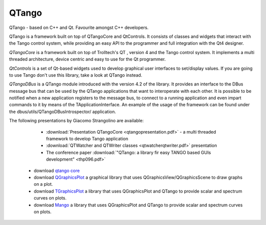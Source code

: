 QTango
======

QTango - based on C++ and Qt. Favourite amongst C++ developers.

QTango is a framework built on top of QTangoCore and QtControls.
It consists of classes and widgets that interact with the Tango control system,
while providing an easy API to the programmer and full integration with the Qt4 designer.

*QTangoCore* is a framework built on top of Trolltech's QT , version 4 and the Tango control system.
It implements a multi threaded architecture, device centric and easy to use for the Qt programmer.

*QtControls* is a set of Qt-based widgets used to develop graphical user interfaces to set/display values.
If you are going to use Tango don't use this library, take a look at QTango instead.

*QTangoDBus* is a QTango module introduced with the version 4.2 of the library.
It provides an interface to the DBus message bus that can be used by the QTango applications that want to interoperate with each other.
It is possible to be notified when a new application registers to the message bus,
to connect to a running application and even impart commands to it by means of the TApplicationInterface.
An example of the usage of the framework can be found under the dbus/utils/QTangoDBusIntrospector/ application.

The following presentations by Giacomo Strangolino are available:

     * :download:`Presentation QTangoCore <qtangopresentation.pdf>` - a multi threaded framework to develop Tango application
     * :download:`QTWatcher and QTWriter classes <qtwatcherqtwriter.pdf>` presentation
     * The conference paper :download:`"QTango: a library fir easy TANGO based GUIs development" <thp096.pdf>`


   * download `qtango core <https://sourceforge.net/projects/tango-cs/files/gui/qtango-5.3.9.tar.gz/download>`_
   * download `QGraphicsPlot <https://sourceforge.net/projects/tango-cs/files/gui/qgraphicsplot-2.2.4.tar.gz/download>`_ a graphical library that uses QGraphicsView/QGraphicsScene to draw graphs on a plot.
   * download `TGraphicsPlot <https://sourceforge.net/projects/tango-cs/files/gui/tgraphicsplot-2.1.0.tar.gz/download>`_ a library that uses QGraphicsPlot and QTango to provide scalar and spectrum curves on plots.
   * download `Mango <https://sourceforge.net/projects/tango-cs/files/gui/mango-2.0.0.tar.gz/download>`_ a library that uses QGraphicsPlot and QTango to provide scalar and spectrum curves on plots.
